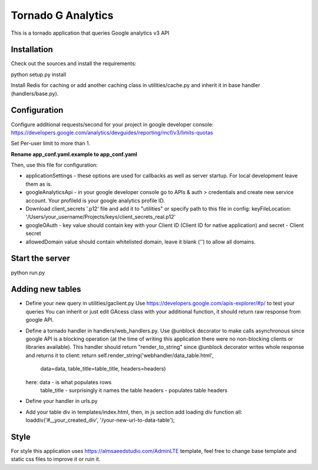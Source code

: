 ===================
Tornado G Analytics
===================

This is a tornado application that queries Google analytics v3 API

Installation
============

Check out the sources and install the requirements::

python setup.py install

Install Redis for caching or add another caching class in utilities/cache.py and inherit it in base handler
(handlers/base.py).

Configuration
=============

Configure additional requests/second for your project in google developer console:
https://developers.google.com/analytics/devguides/reporting/mcf/v3/limits-quotas

Set Per-user limit to more than 1.

**Rename app_conf.yaml.example to app_conf.yaml**

Then, use this file for configuration:

* applicationSettings - these options are used for callbacks as well as server startup. For local development
  leave them as is.

* googleAnalyticsApi - in your google developer console go to APIs & auth > credentials and create new service account.
  Your profileId is your google analytics profile ID.

* Download client_secrets '.p12' file and add it to "utilities" or specify path to this file in config:
  keyFileLocation: '/Users/your_username/Projects/keys/client_secrets_real.p12'

* googleOAuth - key value should contain key with your Client ID (Client ID for native application) and secret - Client secret
* allowedDomain value should contain whitelisted domain, leave it blank ('') to allow all domains.


Start the server
================

python run.py


Adding new tables
=================

* Define your new query in utilities/gaclient.py
  Use https://developers.google.com/apis-explorer/#p/ to test your queries
  You can inherit or just edit GAcess class with your additional function, it should return raw response from google
  API.
* Define a tornado handler in handlers/web_handlers.py. Use @unblock decorator to make calls asynchronous since
  google API is a blocking operation (at the time of writing this application there were no non-blocking clients or
  libraries available). This handler should return "render_to_string" since @unblock decorator writes whole response
  and returns it to client:
  return self.render_string('webhandler/data_table.html',
                                      data=data,
                                      table_title=table_title,
                                      headers=headers)
  here:  data - is what populates rows
         table_title - surprisingly it names the table
         headers - populates table headers
* Define your handler in urls.py
* Add your table div in templates/index.html, then, in js section add loading div function all:
  loaddiv('#__your_created_div', '/your-new-url-to-data-table');


Style
=====

For style this application uses https://almsaeedstudio.com/AdminLTE template, feel free to change base template and
static css files to improve it or ruin it.